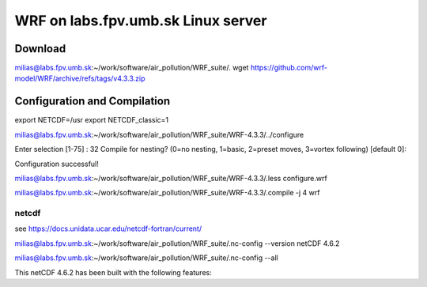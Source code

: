 WRF on labs.fpv.umb.sk Linux server
===================================

Download
--------
milias@labs.fpv.umb.sk:~/work/software/air_pollution/WRF_suite/. wget https://github.com/wrf-model/WRF/archive/refs/tags/v4.3.3.zip

Configuration and Compilation
-----------------------------
export NETCDF=/usr
export NETCDF_classic=1

milias@labs.fpv.umb.sk:~/work/software/air_pollution/WRF_suite/WRF-4.3.3/../configure

Enter selection [1-75] : 32
Compile for nesting? (0=no nesting, 1=basic, 2=preset moves, 3=vortex following) [default 0]:

Configuration successful!

milias@labs.fpv.umb.sk:~/work/software/air_pollution/WRF_suite/WRF-4.3.3/.less configure.wrf

milias@labs.fpv.umb.sk:~/work/software/air_pollution/WRF_suite/WRF-4.3.3/.compile -j 4 wrf



netcdf
~~~~~~

see https://docs.unidata.ucar.edu/netcdf-fortran/current/

milias@labs.fpv.umb.sk:~/work/software/air_pollution/WRF_suite/.nc-config --version
netCDF 4.6.2

milias@labs.fpv.umb.sk:~/work/software/air_pollution/WRF_suite/.nc-config --all

This netCDF 4.6.2 has been built with the following features:







